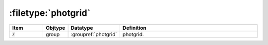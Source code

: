 .. _data-schema-files-photgrid:

:filetype:`photgrid`
====================

.. list-table::
   :widths: 15 10 10 65
   :header-rows: 1

   * - Item
     - Objtype
     - Datatype
     - Definition
   * - :code:`/`
     - group
     - :groupref:`photgrid`
     - photgrid.
